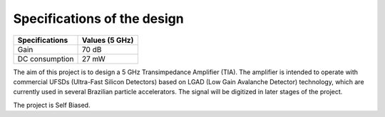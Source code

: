 Specifications of the design
================

+----------------+------------------+
| Specifications | Values (5 GHz)   | 
+================+==================+
| Gain           | 70 dB            | 
+----------------+------------------+
| DC consumption | 27 mW            | 
+----------------+------------------+

The aim of this project is to design a 5 GHz Transimpedance Amplifier (TIA). The amplifier is intended to operate with commercial UFSDs (Ultra-Fast Silicon Detectors) based on LGAD (Low Gain Avalanche Detector) technology, which are currently used in several Brazilian particle accelerators. The signal will be digitized in later stages of the project.


The project is Self Biased.
